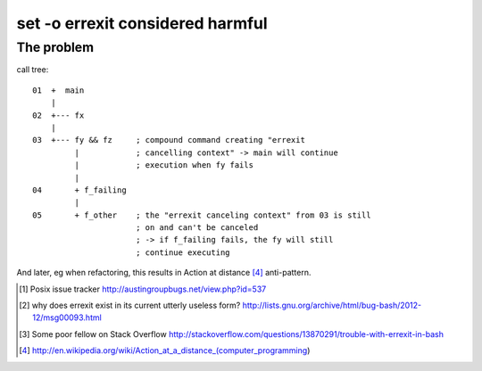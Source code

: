 #################################
set -o errexit considered harmful
#################################

The problem
###########

call tree::

    01  +  main
        |
    02  +--- fx
        |
    03  +--- fy && fz     ; compound command creating "errexit
             |            ; cancelling context" -> main will continue
             |            ; execution when fy fails
             |
    04       + f_failing
             |
    05       + f_other    ; the "errexit canceling context" from 03 is still
                          ; on and can't be canceled
                          ; -> if f_failing fails, the fy will still
                          ; continue executing


And later, eg when refactoring, this results in Action at distance [4]_
anti-pattern.


.. [1] Posix issue tracker http://austingroupbugs.net/view.php?id=537

.. [2] why does errexit exist in its current utterly useless form?
       http://lists.gnu.org/archive/html/bug-bash/2012-12/msg00093.html

.. [3] Some poor fellow on Stack Overflow
       http://stackoverflow.com/questions/13870291/trouble-with-errexit-in-bash

.. [4] http://en.wikipedia.org/wiki/Action_at_a_distance_(computer_programming)
